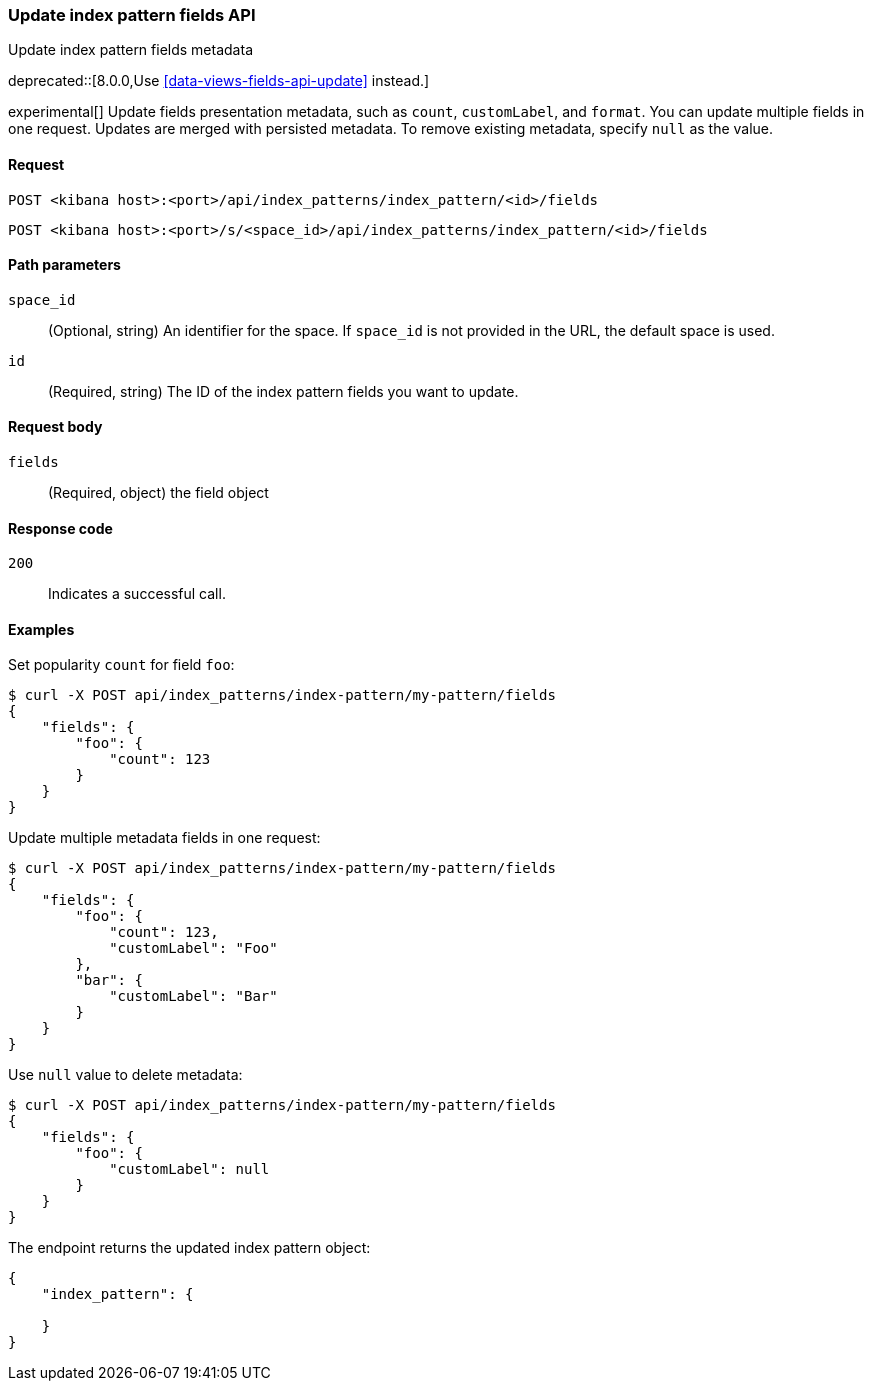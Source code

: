 [[index-patterns-fields-api-update]]
=== Update index pattern fields API
++++
<titleabbrev>Update index pattern fields metadata</titleabbrev>
++++

deprecated::[8.0.0,Use <<data-views-fields-api-update>> instead.]

experimental[] Update fields presentation metadata, such as `count`,
`customLabel`, and `format`. You can update multiple fields in one request. Updates
are merged with persisted metadata. To remove existing metadata, specify `null` as the value.

[[index-patterns-fields-api-update-request]]
==== Request

`POST <kibana host>:<port>/api/index_patterns/index_pattern/<id>/fields`

`POST <kibana host>:<port>/s/<space_id>/api/index_patterns/index_pattern/<id>/fields`

[[index-patterns-fields-api-update-path-params]]
==== Path parameters

`space_id`::
(Optional, string) An identifier for the space. If `space_id` is not provided in the URL, the default space is used.

`id`::
(Required, string) The ID of the index pattern fields you want to update.

[[index-patterns-fields-api-update-request-body]]
==== Request body

`fields`::
(Required, object) the field object


[[index-patterns-fields-api-update-errors-codes]]
==== Response code

`200`::
Indicates a successful call.

[[index-patterns-fields-api-update-example]]
==== Examples

Set popularity `count` for field `foo`:

[source,sh]
--------------------------------------------------
$ curl -X POST api/index_patterns/index-pattern/my-pattern/fields
{
    "fields": {
        "foo": {
            "count": 123
        }
    }
}
--------------------------------------------------
// KIBANA

Update multiple metadata fields in one request:

[source,sh]
--------------------------------------------------
$ curl -X POST api/index_patterns/index-pattern/my-pattern/fields
{
    "fields": {
        "foo": {
            "count": 123,
            "customLabel": "Foo"
        },
        "bar": {
            "customLabel": "Bar"
        }
    }
}
--------------------------------------------------
// KIBANA

Use `null` value to delete metadata:
[source,sh]
--------------------------------------------------
$ curl -X POST api/index_patterns/index-pattern/my-pattern/fields
{
    "fields": {
        "foo": {
            "customLabel": null
        }
    }
}
--------------------------------------------------
// KIBANA


The endpoint returns the updated index pattern object:
[source,sh]
--------------------------------------------------
{
    "index_pattern": {

    }
}
--------------------------------------------------
